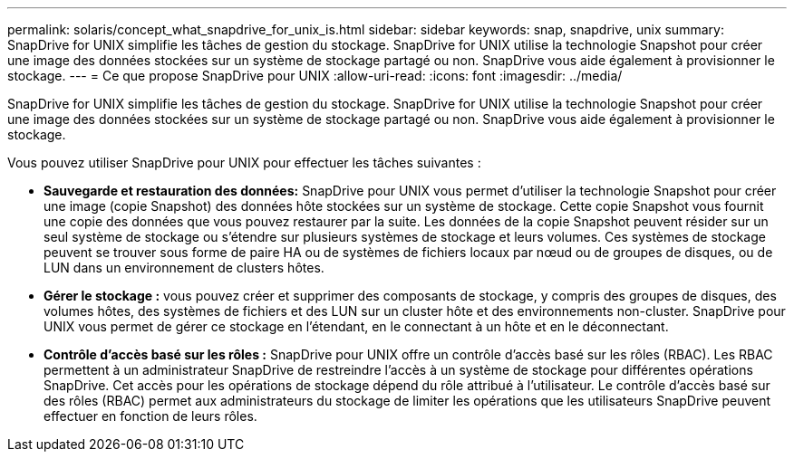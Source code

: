---
permalink: solaris/concept_what_snapdrive_for_unix_is.html 
sidebar: sidebar 
keywords: snap, snapdrive, unix 
summary: SnapDrive for UNIX simplifie les tâches de gestion du stockage. SnapDrive for UNIX utilise la technologie Snapshot pour créer une image des données stockées sur un système de stockage partagé ou non. SnapDrive vous aide également à provisionner le stockage. 
---
= Ce que propose SnapDrive pour UNIX
:allow-uri-read: 
:icons: font
:imagesdir: ../media/


[role="lead"]
SnapDrive for UNIX simplifie les tâches de gestion du stockage. SnapDrive for UNIX utilise la technologie Snapshot pour créer une image des données stockées sur un système de stockage partagé ou non. SnapDrive vous aide également à provisionner le stockage.

Vous pouvez utiliser SnapDrive pour UNIX pour effectuer les tâches suivantes :

* **Sauvegarde et restauration des données:** SnapDrive pour UNIX vous permet d'utiliser la technologie Snapshot pour créer une image (copie Snapshot) des données hôte stockées sur un système de stockage. Cette copie Snapshot vous fournit une copie des données que vous pouvez restaurer par la suite. Les données de la copie Snapshot peuvent résider sur un seul système de stockage ou s'étendre sur plusieurs systèmes de stockage et leurs volumes. Ces systèmes de stockage peuvent se trouver sous forme de paire HA ou de systèmes de fichiers locaux par nœud ou de groupes de disques, ou de LUN dans un environnement de clusters hôtes.
* *Gérer le stockage :* vous pouvez créer et supprimer des composants de stockage, y compris des groupes de disques, des volumes hôtes, des systèmes de fichiers et des LUN sur un cluster hôte et des environnements non-cluster. SnapDrive pour UNIX vous permet de gérer ce stockage en l'étendant, en le connectant à un hôte et en le déconnectant.
* **Contrôle d'accès basé sur les rôles :** SnapDrive pour UNIX offre un contrôle d'accès basé sur les rôles (RBAC). Les RBAC permettent à un administrateur SnapDrive de restreindre l'accès à un système de stockage pour différentes opérations SnapDrive. Cet accès pour les opérations de stockage dépend du rôle attribué à l'utilisateur. Le contrôle d'accès basé sur des rôles (RBAC) permet aux administrateurs du stockage de limiter les opérations que les utilisateurs SnapDrive peuvent effectuer en fonction de leurs rôles.

